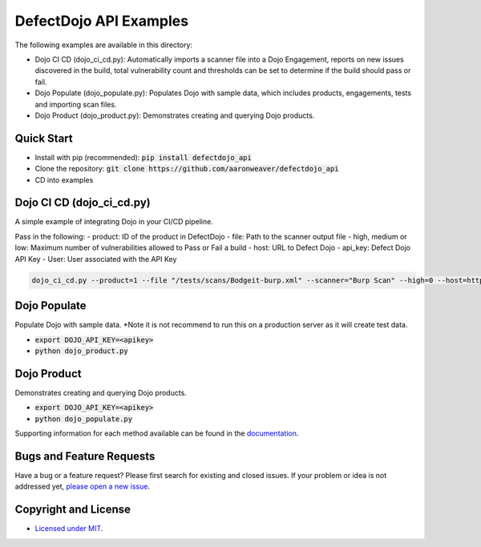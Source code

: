 DefectDojo API Examples
=======================

The following examples are available in this directory:

- Dojo CI CD (dojo_ci_cd.py): Automatically imports a scanner file into a Dojo Engagement, reports on new issues discovered in the build, total vulnerability count and thresholds can be set to determine if the build should pass or fail.
- Dojo Populate (dojo_populate.py): Populates Dojo with sample data, which includes products, engagements, tests and importing scan files.
- Dojo Product (dojo_product.py): Demonstrates creating and querying Dojo products.

Quick Start
-----------

- Install with pip (recommended): :code:`pip install defectdojo_api`
- Clone the repository: :code:`git clone https://github.com/aaronweaver/defectdojo_api`
- CD into examples

Dojo CI CD (dojo_ci_cd.py)
--------------------------
A simple example of integrating Dojo in your CI/CD pipeline.

Pass in the following:
- product: ID of the product in DefectDojo
- file: Path to the scanner output file
- high, medium or low: Maximum number of vulnerabilities allowed to Pass or Fail a build
- host: URL to Defect Dojo
- api_key: Defect Dojo API Key
- User: User associated with the API Key

.. code-block:: bash

    dojo_ci_cd.py --product=1 --file "/tests/scans/Bodgeit-burp.xml" --scanner="Burp Scan" --high=0 --host=http://localhost:8000 --api_key=<api_key> --user=admin

Dojo Populate
--------------------------
Populate Dojo with sample data. *Note it is not recommend to run this on a production server as it will create test data.

- :code:`export DOJO_API_KEY=<apikey>`
- :code:`python dojo_product.py`

Dojo Product
--------------------------
Demonstrates creating and querying Dojo products.

- :code:`export DOJO_API_KEY=<apikey>`
- :code:`python dojo_populate.py`


Supporting information for each method available can be found in the `documentation <https://defectdojo-api.readthedocs.io>`_.

Bugs and Feature Requests
-------------------------

Have a bug or a feature request? Please first search for existing and closed issues. If your problem or idea is not addressed yet, `please open a new issue <https://github.com/aaronweaver/defectdojo_api/issues/new>`_.

Copyright and License
---------------------

- `Licensed under MIT <https://github.com/aaronweaver/defectdojo_api/blob/master/LICENSE.txt>`_.
